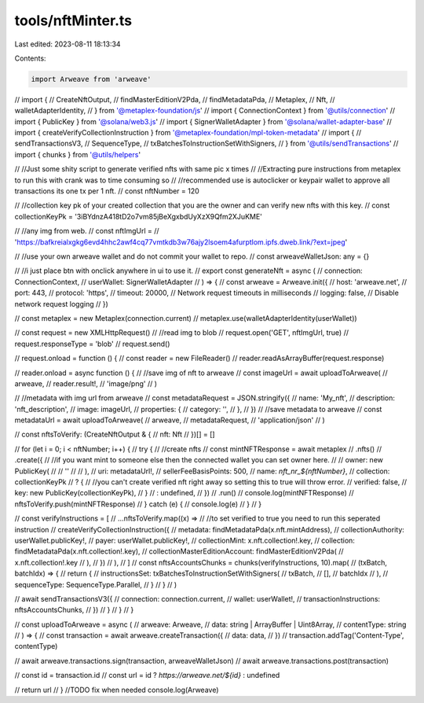 tools/nftMinter.ts
==================

Last edited: 2023-08-11 18:13:34

Contents:

.. code-block:: ts

    import Arweave from 'arweave'
// import {
//   CreateNftOutput,
//   findMasterEditionV2Pda,
//   findMetadataPda,
//   Metaplex,
//   Nft,
//   walletAdapterIdentity,
// } from '@metaplex-foundation/js'
// import { ConnectionContext } from '@utils/connection'
// import { PublicKey } from '@solana/web3.js'
// import { SignerWalletAdapter } from '@solana/wallet-adapter-base'
// import { createVerifyCollectionInstruction } from '@metaplex-foundation/mpl-token-metadata'
// import {
//   sendTransactionsV3,
//   SequenceType,
//   txBatchesToInstructionSetWithSigners,
// } from '@utils/sendTransactions'
// import { chunks } from '@utils/helpers'

// //Just some shity script to generate verified nfts with same pic x times
// //Extracting pure instructions from metaplex to run this with crank was to time consuming so
// //recommended use is autoclicker or keypair wallet to approve all transactions its one tx per 1 nft.
// const nftNumber = 120

// //collection key pk of your created collection that you are the owner and can verify new nfts with this key.
// const collectionKeyPk = '3iBYdnzA418tD2o7vm85jBeXgxbdUyXzX9Qfm2XJuKME'

// //any img from web.
// const nftImgUrl =
//   'https://bafkreialxgkg6evd4hhc2awf4cq77vmtkdb3w76ajy2lsoem4afurptlom.ipfs.dweb.link/?ext=jpeg'

// //use your own arweave wallet and do not commit your wallet to repo.
// const arweaveWalletJson: any = {}

// //i just place btn with onclick anywhere in ui to use it.
// export const generateNft = async (
//   connection: ConnectionContext,
//   userWallet: SignerWalletAdapter
// ) => {
//   const arweave = Arweave.init({
//     host: 'arweave.net',
//     port: 443,
//     protocol: 'https',
//     timeout: 20000, // Network request timeouts in milliseconds
//     logging: false, // Disable network request logging
//   })

//   const metaplex = new Metaplex(connection.current)
//   metaplex.use(walletAdapterIdentity(userWallet))

//   const request = new XMLHttpRequest()
//   //read img to blob
//   request.open('GET', nftImgUrl, true)
//   request.responseType = 'blob'
//   request.send()

//   request.onload = function () {
//     const reader = new FileReader()
//     reader.readAsArrayBuffer(request.response)

//     reader.onload = async function () {
//       //save img of nft to arweave
//       const imageUrl = await uploadToArweave(
//         arweave,
//         reader.result!,
//         'image/png'
//       )

//       //metadata with img url from arweave
//       const metadataRequest = JSON.stringify({
//         name: 'My_nft',
//         description: 'nft_description',
//         image: imageUrl,
//         properties: {
//           category: '',
//         },
//       })
//       //save metadata to arweave
//       const metadataUrl = await uploadToArweave(
//         arweave,
//         metadataRequest,
//         'application/json'
//       )

//       const nftsToVerify: (CreateNftOutput & {
//         nft: Nft
//       })[] = []

//       for (let i = 0; i < nftNumber; i++) {
//         try {
//           //create nfts
//           const mintNFTResponse = await metaplex
//             .nfts()
//             .create({
//               //if you want mint to someone else then the connected wallet you can set owner here.
//               //   owner: new PublicKey(
//               //     ''
//               //   ),
//               uri: metadataUrl!,
//               sellerFeeBasisPoints: 500,
//               name: `nft_nr_${nftNumber}`,
//               collection: collectionKeyPk
//                 ? {
//                     //you can't create verified nft right away so setting this to true will throw error.
//                     verified: false,
//                     key: new PublicKey(collectionKeyPk),
//                   }
//                 : undefined,
//             })
//             .run()
//           console.log(mintNFTResponse)
//           nftsToVerify.push(mintNFTResponse)
//         } catch (e) {
//           console.log(e)
//         }
//       }

//       const verifyInstructions = [
//         ...nftsToVerify.map((x) =>
//           //to set verified to true you need to run this seperated instruction
//           createVerifyCollectionInstruction({
//             metadata: findMetadataPda(x.nft.mintAddress),
//             collectionAuthority: userWallet.publicKey!,
//             payer: userWallet.publicKey!,
//             collectionMint: x.nft.collection!.key,
//             collection: findMetadataPda(x.nft.collection!.key),
//             collectionMasterEditionAccount: findMasterEditionV2Pda(
//               x.nft.collection!.key
//             ),
//           })
//         ),
//       ]
//       const nftsAccountsChunks = chunks(verifyInstructions, 10).map(
//         (txBatch, batchIdx) => {
//           return {
//             instructionsSet: txBatchesToInstructionSetWithSigners(
//               txBatch,
//               [],
//               batchIdx
//             ),
//             sequenceType: SequenceType.Parallel,
//           }
//         }
//       )

//       await sendTransactionsV3({
//         connection: connection.current,
//         wallet: userWallet!,
//         transactionInstructions: nftsAccountsChunks,
//       })
//     }
//   }
// }

// const uploadToArweave = async (
//   arweave: Arweave,
//   data: string | ArrayBuffer | Uint8Array,
//   contentType: string
// ) => {
//   const transaction = await arweave.createTransaction({
//     data: data,
//   })
//   transaction.addTag('Content-Type', contentType)

//   await arweave.transactions.sign(transaction, arweaveWalletJson)
//   await arweave.transactions.post(transaction)

//   const id = transaction.id
//   const url = id ? `https://arweave.net/${id}` : undefined

//   return url
// }
//TODO fix when needed
console.log(Arweave)


